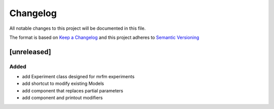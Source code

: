 Changelog
========= 
All notable changes to this project will be documented in this file.

The format is based on
`Keep a Changelog <https://keepachangelog.com/en/1.0.0/>`_
and this project adheres to
`Semantic Versioning <https://semver.org/spec/v2.0.0.html>`_

[unreleased]
--------------------
Added
^^^^^
- add Experiment class designed for mrfm experiments
- add shortcut to modify existing Models
- add component that replaces partial parameters
- add component and printout modifiers


